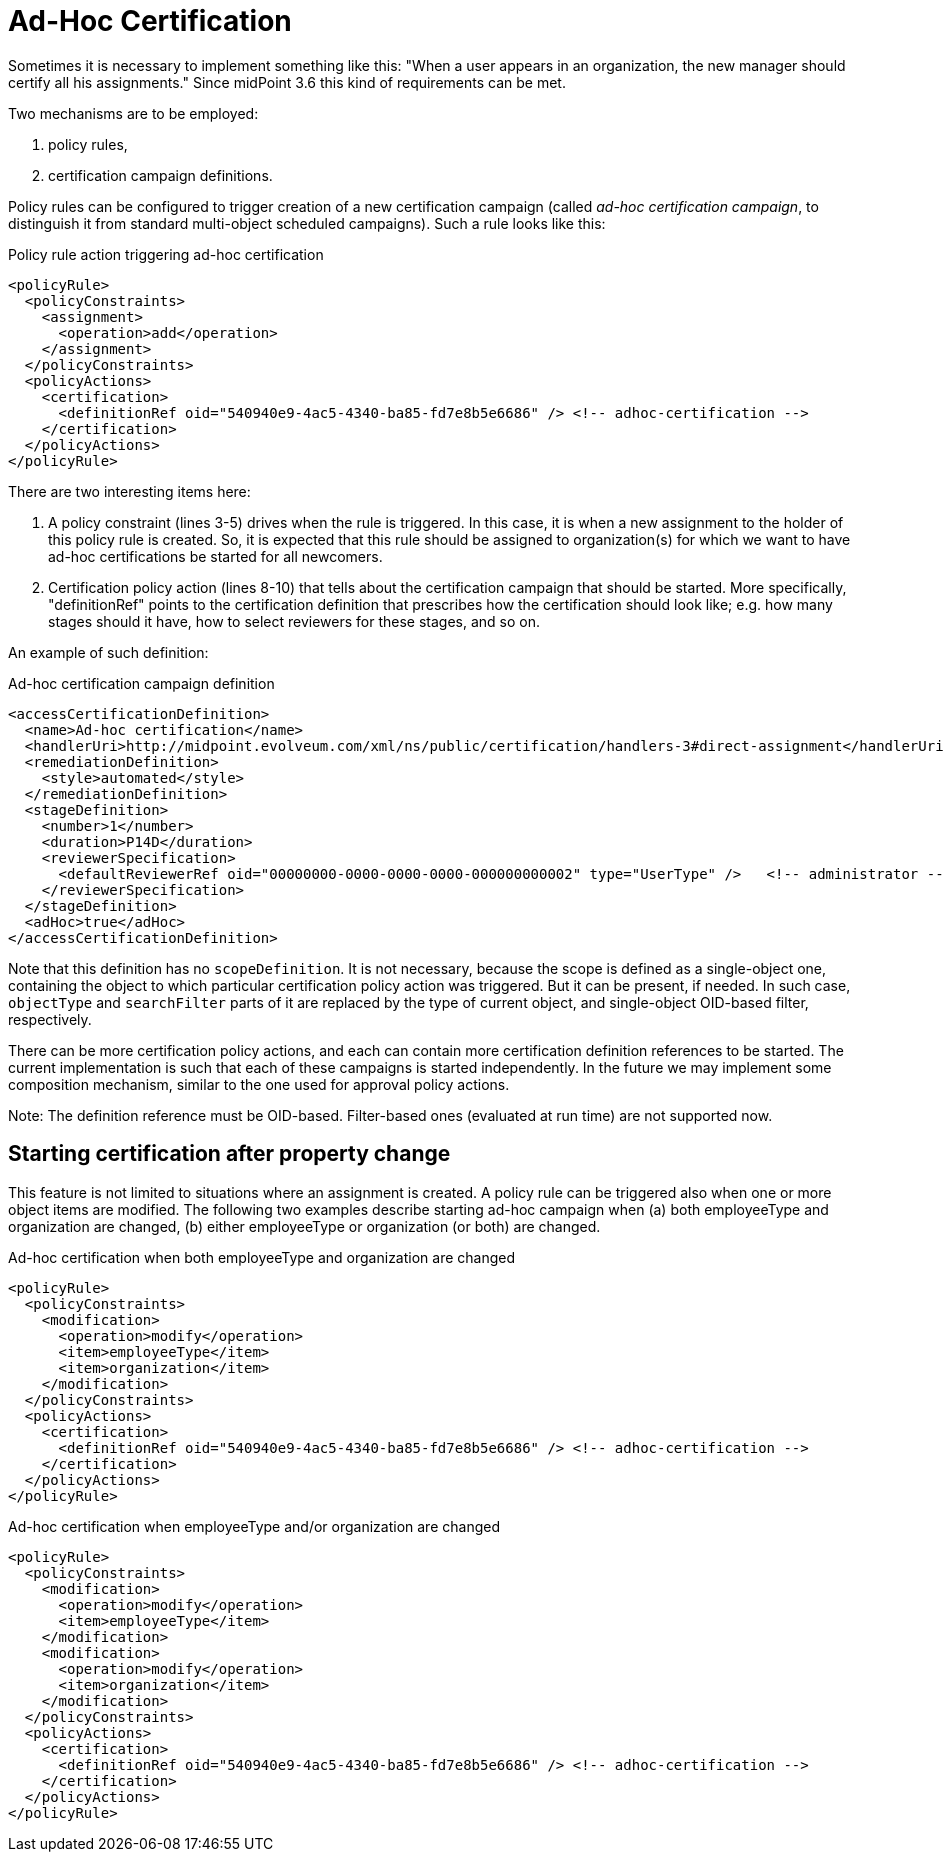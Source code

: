 = Ad-Hoc Certification
:page-wiki-name: Ad-hoc certification HOWTO
:page-wiki-id: 24085921
:page-wiki-metadata-create-user: mederly
:page-wiki-metadata-create-date: 2017-04-24T16:17:36.817+02:00
:page-wiki-metadata-modify-user: mederly
:page-wiki-metadata-modify-date: 2017-06-16T12:23:59.558+02:00
:page-upkeep-status: yellow

Sometimes it is necessary to implement something like this: "When a user appears in an organization, the new manager should certify all his assignments." Since midPoint 3.6 this kind of requirements can be met.

Two mechanisms are to be employed:

. policy rules,

. certification campaign definitions.

Policy rules can be configured to trigger creation of a new certification campaign (called _ad-hoc certification campaign_, to distinguish it from standard multi-object scheduled campaigns).
Such a rule looks like this:

.Policy rule action triggering ad-hoc certification
[source,xml]
----
<policyRule>
  <policyConstraints>
    <assignment>
      <operation>add</operation>
    </assignment>
  </policyConstraints>
  <policyActions>
    <certification>
      <definitionRef oid="540940e9-4ac5-4340-ba85-fd7e8b5e6686" /> <!-- adhoc-certification -->
    </certification>
  </policyActions>
</policyRule>
----

There are two interesting items here:

. A policy constraint (lines 3-5) drives when the rule is triggered.
In this case, it is when a new assignment to the holder of this policy rule is created.
So, it is expected that this rule should be assigned to organization(s) for which we want to have ad-hoc certifications be started for all newcomers.

. Certification policy action (lines 8-10) that tells about the certification campaign that should be started.
More specifically, "definitionRef" points to the certification definition that prescribes how the certification should look like; e.g. how many stages should it have, how to select reviewers for these stages, and so on.

An example of such definition:

.Ad-hoc certification campaign definition
[source,xml]
----
<accessCertificationDefinition>
  <name>Ad-hoc certification</name>
  <handlerUri>http://midpoint.evolveum.com/xml/ns/public/certification/handlers-3#direct-assignment</handlerUri>
  <remediationDefinition>
    <style>automated</style>
  </remediationDefinition>
  <stageDefinition>
    <number>1</number>
    <duration>P14D</duration>
    <reviewerSpecification>
      <defaultReviewerRef oid="00000000-0000-0000-0000-000000000002" type="UserType" />   <!-- administrator -->
    </reviewerSpecification>
  </stageDefinition>
  <adHoc>true</adHoc>
</accessCertificationDefinition>
----

Note that this definition has no `scopeDefinition`. It is not necessary, because the scope is defined as a single-object one, containing the object to which particular certification policy action was triggered.
But it can be present, if needed.
In such case, `objectType` and `searchFilter` parts of it are replaced by the type of current object, and single-object OID-based filter, respectively.

There can be more certification policy actions, and each can contain more certification definition references to be started.
The current implementation is such that each of these campaigns is started independently.
In the future we may implement some composition mechanism, similar to the one used for approval policy actions.

Note: The definition reference must be OID-based.
Filter-based ones (evaluated at run time) are not supported now.


== Starting certification after property change

This feature is not limited to situations where an assignment is created.
A policy rule can be triggered also when one or more object items are modified.
The following two examples describe starting ad-hoc campaign when (a) both employeeType and organization are changed, (b) either employeeType or organization (or both) are changed.

.Ad-hoc certification when both employeeType and organization are changed
[source,xml]
----
<policyRule>
  <policyConstraints>
    <modification>
      <operation>modify</operation>
      <item>employeeType</item>
      <item>organization</item>
    </modification>
  </policyConstraints>
  <policyActions>
    <certification>
      <definitionRef oid="540940e9-4ac5-4340-ba85-fd7e8b5e6686" /> <!-- adhoc-certification -->
    </certification>
  </policyActions>
</policyRule>
----

.Ad-hoc certification when employeeType and/or organization are changed
[source,xml]
----
<policyRule>
  <policyConstraints>
    <modification>
      <operation>modify</operation>
      <item>employeeType</item>
    </modification>
    <modification>
      <operation>modify</operation>
      <item>organization</item>
    </modification>
  </policyConstraints>
  <policyActions>
    <certification>
      <definitionRef oid="540940e9-4ac5-4340-ba85-fd7e8b5e6686" /> <!-- adhoc-certification -->
    </certification>
  </policyActions>
</policyRule>
----
